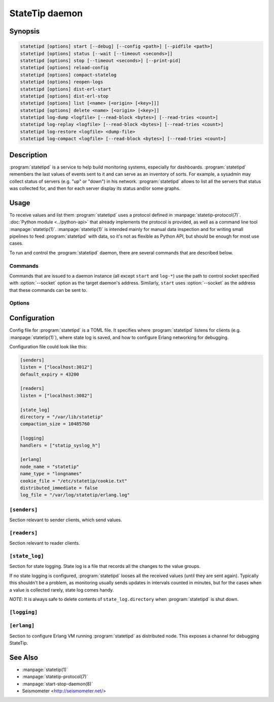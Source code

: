 ***************
StateTip daemon
***************

Synopsis
========

.. code-block:: none

    statetipd [options] start [--debug] [--config <path>] [--pidfile <path>]
    statetipd [options] status [--wait [--timeout <seconds>]]
    statetipd [options] stop [--timeout <seconds>] [--print-pid]
    statetipd [options] reload-config
    statetipd [options] compact-statelog
    statetipd [options] reopen-logs
    statetipd [options] dist-erl-start
    statetipd [options] dist-erl-stop
    statetipd [options] list [<name> [<origin> [<key>]]]
    statetipd [options] delete <name> [<origin> [<key>]]
    statetipd log-dump <logfile> [--read-block <bytes>] [--read-tries <count>]
    statetipd log-replay <logfile> [--read-block <bytes>] [--read-tries <count>]
    statetipd log-restore <logfile> <dump-file>
    statetipd log-compact <logfile> [--read-block <bytes>] [--read-tries <count>]

Description
===========

:program:`statetipd` is a service to help build monitoring systems, especially
for dashboards. :program:`statetipd` remembers the last values of events sent
to it and can serve as an inventory of sorts. For example, a sysadmin may
collect status of servers (e.g. "up" or "down") in his network.
:program:`statetipd` allows to list all the servers that status was collected
for, and then for each server display its status and/or some graphs.

Usage
=====

To receive values and list them :program:`statetipd` uses a protocol defined
in :manpage:`statetip-protocol(7)`. :doc:`Python module <../python-api>` that
already implements the protocol is provided, as well as a command line tool
:manpage:`statetip(1)`. :manpage:`statetip(1)` is intended mainly for manual
data inspection and for writing small pipelines to feed :program:`statetipd`
with data, so it's not as flexible as Python API, but should be enough for
most use cases.

To run and control the :program:`statetipd` daemon, there are several commands
that are described below.

Commands
--------

Commands that are issued to a daemon instance (all except ``start`` and
``log-*``) use the path to control socket specified with :option:`--socket`
option as the target daemon's address. Similarly, ``start`` uses
:option:`--socket` as the address that these commands can be sent to.

.. describe:: statetipd start [--debug] [--config <path>] [--pidfile <path>]

    Start the :program:`statetipd` daemon. It doesn't detach from the
    terminal, so the caller is responsible for that, e.g. using
    :manpage:`start-stop-daemon(8)`.

.. describe:: statetipd status [--wait [--timeout <seconds>]]

    Check if the daemon is running. Status is both printed to *STDOUT* and
    indicated with exit code (0 means the daemon is running, 1 means it's
    stopped).

    With :option:`--wait` option the command will wait for daemon to start
    listening on the control socket (useful for initscripts), timing out after
    *<seconds>* (default is to wait indefinitely).

.. describe:: statetipd stop [--timeout <seconds>] [--print-pid]

    Shutdown the daemon. With :option:`--print-pid` option, PID of the daemon
    is printed to *STDOUT*, so the caller may wait until the process really
    terminates (it may happen that nothing is printed; in such case, the
    process already terminated).

    Command waits at most *<seconds>* (default is infinity), and then reports
    an error.

.. describe:: statetipd reload-config

    Reload the daemon's configuration. See also :ref:`statetipd-config`.

.. describe:: statetipd compact-statelog

    Start the state log file compaction outside its usual schedule.

    This command is executed in the daemon instance, unlike similar command
    ``statetipd log-compact``.

.. describe:: statetipd reopen-logs

    Reopen log files, both state log and Erlang log.

.. describe:: statetipd dist-erl-start

    Configure Erlang networking as a distributed node. This usually will be
    a debugging channel.

    See :ref:`statetipd-erlang` config file section for configuration details.

.. describe:: statetipd dist-erl-stop

    Deconfigure Erlang networking.

.. describe:: statetipd list [<name> [<origin> [<key>]]]

    List known value group names, origins, keys, or specific value.

    ``null`` origin in arguments is encoded as an empty string, so the command
    is ``statetipd list <name> "" [<key>]``. In ``statetipd list <name>``,
    ``null`` origin is printed as ``"<null>"``.

    The same information can be extracted using :manpage:`statetip(1)` tool.

.. describe:: statetipd delete <name> [<origin> [<key>]]

    Delete value group, origin in a value group, or specific value.

    ``null`` origin is encoded as an empty string, so the command is
    ``statetipd delete <name> "" [<key>]``.

.. describe:: statetipd log-dump <logfile> [--read-block <bytes>] [--read-tries <count>]

    Print the content of a state log file to *STDOUT* as a sequence of JSON
    objects, one per line. A log file can be restored from such a dump with
    ``statetipd log-restore`` command.

    Any problems (e.g. damaged records) encountered during dumping a log file
    are printed to *STDERR*.

.. describe:: statetipd log-replay <logfile> [--read-block <bytes>] [--read-tries <count>]

    Replay a state log file and print the end result to *STDOUT* as a sequence
    of JSON objects, one per line. This command is similar to ``statetipd
    log-dump``, except it only prints the most recent values.

    Problems (e.g. damaged records) encountered during replaying a log
    file that the procedure recovered from are suppressed. To get a detailed
    report, use ``statetipd log-dump`` command.

.. describe:: statetipd log-restore <logfile> <dump-file>

    Create a state log file from a dump that was created with ``statetipd
    log-dump`` or ``statetipd log-replay``.

.. describe:: statetipd log-compact <logfile> [--read-block <bytes>] [--read-tries <count>]

    Compact the specified state log file. Similar in effect to ``statetipd
    log-replay`` followed by ``statetipd log-restore``.

    This command is executed in the calling process, not in the daemon
    instance, unlike similar command ``statetipd compact-statelog``.

Options
-------

.. option:: --socket <path>

    Location of an administrative socket, where a command will be sent (or on
    which commands will be received, in case of ``statetipd start``). Defaults
    to :file:`/var/run/statetip/control`.

.. option:: --config <path>

    Path to a configuration file (see :ref:`statetipd-config`). Defaults to
    :file:`/etc/statetip/statetip.toml`.

    Used by ``statetipd start``.

.. option:: --debug

    Verbose start of :program:`statetipd` (starts ``sasl`` Erlang application
    before anything else).

    Used by ``statetipd start``.

.. option:: --pidfile <path>

    Path to a file where daemon's PID will be written to. If not specified, no
    pidfile will be written.

    Used by ``statetipd start``.

.. option:: --print-pid

    Flag to make ``statetipd stop`` command print PID of the daemon, so the
    caller may wait until the process terminates.

    *NOTE*: ``statetipd stop`` may still print nothing if the daemon
    terminates before the command returns.

.. option:: --timeout <seconds>

    Timeout for ``statetipd stop`` and ``statetipd status --wait`` commands.
    Defaults to infinity.

.. option:: --wait

    Flag to make ``statetipd status`` command to wait for control socket to
    appear instead of telling immediately that the daemon is stopped. Option
    intended for use in initscripts.

.. option:: --read-block <bytes>

    Size of a maximum block that is read from a log file. A single record
    needs to fit in this block. It will also be used to search for a valid
    record if a damaged entry is encountered.

    The block size must be a multiple of 8.

    Default is 4096 bytes. For comparison, records with a small *info* field
    take around 150-200 bytes.

.. option:: --read-tries <count>

    Number of consequent read blocks (:option:`--read-block`) that will be
    tried if a damaged entry is encountered.

    Default is 3 blocks.

.. _statetipd-config:

Configuration
=============

Config file for :program:`statetipd` is a TOML file. It specifies where
:program:`statetipd` listens for clients (e.g. :manpage:`statetip(1)`), where
state log is saved, and how to configure Erlang networking for debugging.

Configuration file could look like this:

.. code-block:: ini

    [senders]
    listen = ["localhost:3012"]
    default_expiry = 43200

    [readers]
    listen = ["localhost:3082"]

    [state_log]
    directory = "/var/lib/statetip"
    compaction_size = 10485760

    [logging]
    handlers = ["statip_syslog_h"]

    [erlang]
    node_name = "statetip"
    name_type = "longnames"
    cookie_file = "/etc/statetip/cookie.txt"
    distributed_immediate = false
    log_file = "/var/log/statetip/erlang.log"

``[senders]``
-------------

Section relevant to sender clients, which send values.

.. describe:: listen = ["<address>:<port>", ...]

    List of addresses to listen for sender clients. If *<address>* is
    specified as ``*``, :program:`statetipd` accepts connections on any
    address.

    Default value is ``["localhost:3012"]``.

.. describe:: default_expiry = <seconds>

    Expiry age that will be set for values that didn't provide one.

    Default value is 43200 (12 hours).

``[readers]``
-------------

Section relevant to reader clients.

.. describe:: listen = ["<address>:<port>", ...]

    List of addresses to listen for reader clients. If *<address>* is
    specified as ``*``, :program:`statetipd` accepts connections on any
    address.

    Default value is ``["localhost:3082"]``.

``[state_log]``
---------------

Section for state logging. State log is a file that records all the changes to
the value groups.

If no state logging is configured, :program:`statetipd` looses all the
received values (until they are sent again). Typically this shouldn't be
a problem, as monitoring usually sends updates in intervals counted in
minutes, but for the cases when a value is collected rarely, state log comes
handy.

*NOTE*: It is always safe to delete contents of ``state_log.directory`` when
:program:`statetipd` is shut down.

.. describe:: directory = "<path>"

    Directory to store state log. If set, then changes in all value groups
    will be recorded and restored on daemon start.

    If the option is not set, no state log is written and all values are lost
    on restart.

.. describe:: compaction_size = <bytes>

    A size limit for state log, after which the log is compacted (old entries
    are removed and a new log file that only contains fresh entries is written
    in its place).

    Default value is 10485760 (10 MB).

``[logging]``
-------------

.. describe:: handlers = ["<handler>", ...]

    List of destinations for :program:`statetipd`'s internal logging.
    Currently supported values are ``"statip_syslog_h"`` and
    ``"statip_stdout_h"``.

    Default is ``[]`` (no logging).

.. _statetipd-erlang:

``[erlang]``
------------

Section to configure Erlang VM running :program:`statetipd` as distributed
node. This exposes a channel for debugging StateTip.

.. describe:: node_name = "<node>"

    Node name for Erlang VM running :program:`statetipd`.

.. describe:: name_type = "shortnames" | "longnames"

    Type of names for distributed Erlang. Either ``"shortnames"`` or
    ``"longnames"``.

.. describe:: cookie_file = "<path>"

    Path to a file that contains cookie for distributed Erlang. If not
    specified, Erlang's default procedure for setting cookie takes place.

.. describe:: distributed_immediate = true | false

    Whether to start Erlang networking immediately or wait until an
    appropriate command (``statetipd dist-erl-start``) is issued.

    Default is ``false``.

.. describe:: log_file = "<path>"

    File to write Erlang's internal messages to (:manpage:`error_logger(3)`).
    Default is not set.

See Also
========

* :manpage:`statetip(1)`
* :manpage:`statetip-protocol(7)`
* :manpage:`start-stop-daemon(8)`
* Seismometer <http://seismometer.net/>
